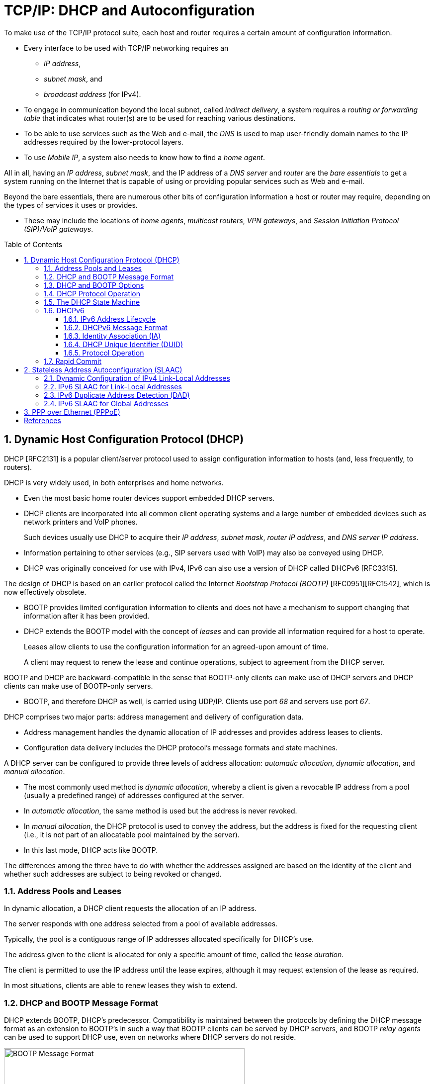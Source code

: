 = TCP/IP: DHCP and Autoconfiguration
:page-layout: post
:page-categories: []
:page-tags: []
:page-date: 2022-11-28 08:54:54 +0800
:page-revdate: 2022-11-28 08:54:54 +0800
:toc: preamble
:sectnums:
:toclevels: 4

To make use of the TCP/IP protocol suite, each host and router requires a certain amount of configuration information.

* Every interface to be used with TCP/IP networking requires an

** _IP address_,
** _subnet mask_, and
** _broadcast address_ (for IPv4).

* To engage in communication beyond the local subnet, called _indirect delivery_, a system requires a _routing or forwarding table_ that indicates what router(s) are to be used for reaching various destinations.

* To be able to use services such as the Web and e-mail, the _DNS_ is used to map user-friendly domain names to the IP addresses required by the lower-protocol layers.

* To use _Mobile IP_, a system also needs to know how to find a _home agent_.

All in all, having an _IP address_, _subnet mask_, and the IP address of a _DNS server_ and _router_ are the _bare essentials_ to get a system running on the Internet that is capable of using or providing popular services such as Web and e-mail.

Beyond the bare essentials, there are numerous other bits of configuration information a host or router may require, depending on the types of services it uses or provides.

* These may include the locations of _home agents_, _multicast routers_, _VPN gateways_, and _Session Initiation Protocol (SIP)/VoIP gateways_.

== Dynamic Host Configuration Protocol (DHCP)

DHCP [RFC2131] is a popular client/server protocol used to assign configuration information to hosts (and, less frequently, to routers).

DHCP is very widely used, in both enterprises and home networks.

* Even the most basic home router devices support embedded DHCP servers.

* DHCP clients are incorporated into all common client operating systems and a large number of embedded devices such as network printers and VoIP phones.
+
Such devices usually use DHCP to acquire their _IP address_, _subnet mask_, _router IP address_, and _DNS server IP address_.

* Information pertaining to other services (e.g., SIP servers used with VoIP) may also be conveyed using DHCP.

* DHCP was originally conceived for use with IPv4, IPv6 can also use a version of DHCP called DHCPv6 [RFC3315].

The design of DHCP is based on an earlier protocol called the Internet _Bootstrap Protocol (BOOTP)_ [RFC0951][RFC1542], which is now effectively obsolete.

* BOOTP provides limited configuration information to clients and does not have a mechanism to support changing that information after it has been provided.

* DHCP extends the BOOTP model with the concept of _leases_ and can provide all information required for a host to operate.
+
Leases allow clients to use the configuration information for an agreed-upon amount of time.
+
A client may request to renew the lease and continue operations, subject to agreement from the DHCP server.

BOOTP and DHCP are backward-compatible in the sense that BOOTP-only clients can make use of DHCP servers and DHCP clients can make use of BOOTP-only servers.

* BOOTP, and therefore DHCP as well, is carried using UDP/IP. Clients use port _68_ and servers use port _67_.

DHCP comprises two major parts: address management and delivery of configuration data.

* Address management handles the dynamic allocation of IP addresses and provides address leases to clients.

* Configuration data delivery includes the DHCP protocol's message formats and state machines.

A DHCP server can be configured to provide three levels of address allocation: _automatic allocation_, _dynamic allocation_, and _manual allocation_.

* The most commonly used method is _dynamic allocation_, whereby a client is given a revocable IP address from a pool (usually a predefined range) of addresses configured at the server.

* In _automatic allocation_, the same method is used but the address is never revoked.

* In _manual allocation_, the DHCP protocol is used to convey the address, but the address is fixed for the requesting client (i.e., it is not part of an allocatable pool maintained by the server).

* In this last mode, DHCP acts like BOOTP.

The differences among the three have to do with whether the addresses assigned are based on the identity of the client and whether such addresses are subject to being revoked or changed.

=== Address Pools and Leases

In dynamic allocation, a DHCP client requests the allocation of an IP address.

The server responds with one address selected from a pool of available addresses.

Typically, the pool is a contiguous range of IP addresses allocated specifically for DHCP's use.

The address given to the client is allocated for only a specific amount of time, called the _lease duration_.

The client is permitted to use the IP address until the lease expires, although it may request extension of the lease as required.

In most situations, clients are able to renew leases they wish to extend.

=== DHCP and BOOTP Message Format

DHCP extends BOOTP, DHCP's predecessor. Compatibility is maintained between the protocols by defining the DHCP message format as an extension to BOOTP's in such a way that BOOTP clients can be served by DHCP servers, and BOOTP _relay agents_ can be used to support DHCP use, even on networks where DHCP servers do not reside.

.The BOOTP message format, including field names from [RFC0951], [RFC1542], and [RFC2131]. The BOOTP message format is used to hold DHCP messages by appropriate assignment of options. In this way, BOOTP relay agents can process DHCP messages, and BOOTP clients can use DHCP servers. The _Server Name_ and _Boot File Name_ fields can be used to carry DHCP options if necessary.
image::/assets/tcp-ip-dhcp-autoconfiguration/bootp-message-format.png[BOOTP Message Format,75%,75%]

The message format is defined by BOOTP and DHCP in several RFCs ([RFC0951][RFC1542][RFC2131]).

* The _Op (Operation)_ field identifies the message as either a request (_1_) or a reply (_2_).

* The _HW Type (htype)_ field is assigned based on values used with ARP and defined in the corresponding IANA ARP parameters page [IARP], with the value _1 (Ethernet)_ being very common.

* The _HW Len (hlen)_ field gives the number of bytes used to hold the hardware (MAC) address and is commonly _6_ for Ethernet-like networks.

* The _Hops_ field is used to store the number of relays through which the message has traveled.
+
The sender of the message sets this value to _0_, and it is incremented at each relay.

* The _Transaction ID_ is a (random) number chosen by the client and copied into responses by the server.
+
It is used to match replies with requests.

* The _Secs_ field is set by the client with the number of seconds that have elapsed since the first attempt to establish or renew an address.

* The _Flags_ field currently contains only a single defined bit called the _broadcast_ flag.
+
Clients may set this bit in requests if they are unable or unwilling to process incoming unicast IP datagrams but can process incoming broadcast datagrams (e.g., because they do not yet have an IP address).
+
Setting the bit informs the server and relays that broadcast addressing should be used for replies.

* The _Client IP Address (ciaddr)_ field includes a current IP address of the requestor, if known, and is _0_ otherwise.

* The _Your IP Address (yiaddr)_ field is filled in by a server when providing an address to a requesting client.

* The _Next Server IP Address (siaddr)_ field gives the IP address of the next server to use for the client's bootstrap process (e.g., if the client needs to download an operating system image that may be accomplished from a server other than the DHCP server).

* The _Gateway (or Relay) IP Address (giaddr)_ field is filled in by a DHCP or BOOTP relay with its address when forwarding DHCP (BOOTP) messages.

* The _Client Hardware Address (chaddr)_ field holds a unique identifier of the client and can be used in various ways by the server, including arranging for the same IP address to be given each time a particular client makes an address request.
+
This field has traditionally held the client's MAC address, which has been used as an identifier.
+
Nowadays, the Client Identifier, an option is preferred for this use.

* The remaining fields include the _Server Name (sname)_ and _Boot File Name (file)_ fields.
+
These fields are not always filled in, but if they are, they contain 64 or 128 bytes, respectively, of ASCII characters indicating the name of the server or path to the boot file. Such strings are null-terminated, as in the C programming language.
=
They can also be used instead to hold DHCP options if space is tight.

* The final field, originally known as the _Vendor Extensions_ field in BOOTP and fixed in length, is now known as the _Options_ field and is variable in length.
+
As we shall see, options are used extensively with DHCP and are required to distinguish DHCP messages from legacy BOOTP messages.

=== DHCP and BOOTP Options

Given that DHCP extends BOOTP, any fields needed by DHCP that were not present when BOOTP was designed are carried as options.

* Options take a standard format beginning with an 8-bit tag indicating the option type.

* For some options, a fixed number of bytes following the tag contain the option value.

* All others consist of the tag followed by 1 byte containing the length of the option value (not including the tag or length), followed by a variable number of bytes containing the option value itself.

A large number of options are available with DHCP, some of which are also supported by BOOTP.

* The current list is given by the BOOTP/DHCP parameters page.
* The first 77 options, including the most common ones, are specified in [RFC2132].
* Common options include _Pad (0)_, _Subnet Mask (1)_, _Router Address (3)_, _Domain Name Server (6)_, _Domain Name (15)_, _Requested IP Address (50)_, _Address Lease Time (51)_, _DHCP Message Type (53)_, _Server Identifier (54)_, _Parameter Request List (55)_, _DHCP Error Message (56)_, _Lease Renewal Time (58)_, _Lease Rebinding Time (59)_, _Client Identifier (61)_, _Domain Search List (119)_, and _End (255)_.

The DHCP _Message Type option (53)_ is a 1-byte-long option that is always used with DHCP messages and has the following possible values: _DHCPDISCOVER (1)_, _DHCPOFFER (2)_, _DHCPREQUEST (3)_, _DHCPDECLINE (4)_, _DHCPACK (5)_, _DHCPNAK (6)_, _DHCPRELEASE (7)_, _DHCPINFORM (8)_, _DHCPFORCERENEW (9)_ [RFC3203], _DHCPLEASEQUERY (10)_, _DHCPLEASEUNASSIGNED (11)_, _DHCPLEASEUNKNOWN (12)_, and _DHCPLEASEACTIVE (13)_.

=== DHCP Protocol Operation

DHCP messages are essentially BOOTP messages with a special set of options.

* When a new client attaches to a network, it first discovers what DHCP servers are available and what addresses they are offering.
* It then decides which server to use and which address it desires and requests it from the offering server (while informing all the servers of its choice).
* Unless the server has given away the address in the meantime, it responds by acknowledging the address allocation to the requesting client.
+
.A typical DHCP exchange. A client discovers a set of servers and addresses they are offering using broadcast messages, requests the address it desires, and receives an acknowledgment from the selected server. The transaction ID (xid) allows requests and responses to be matched up, and the server ID (an option) indicates which server is providing and committing the provided address binding with the client. If the client already knows the address it desires, the protocol can be simplified to include use of only the REQUEST and ACK messages.
image::/assets/tcp-ip-dhcp-autoconfiguration/dhcp-bootp-exchange.png[DHCP Exchange,55%,55%]

* Requesting clients set the BOOTP _Op_ field to BOOTREQUEST and the first 4 bytes of the _Options_ field to the decimal values 99, 130, 83, and 99, respectively (the magic cookie value from [RFC2132]).

* Messages from client to server are sent as UDP/IP datagrams containing a BOOTP BOOTREQUEST operation and an appropriate DHCP message type (usually DHCPDISCOVER or DHCPREQUEST).
+
Such messages are sent from address _0.0.0.0_ (port _68_) to the limited broadcast address _255.255.255.255_ (port _67_).

* Messages traveling in the other direction (from server to client) are sent from the IP address of the server and port _67_ to the IP local broadcast address and port _68_.
+
[source,none]
----
17:29:33.209909 IP (tos 0x10, ttl 16, id 0, offset 0, flags [none], proto UDP (17), length 328)
    192.168.91.254.67 > 192.168.91.130.68: BOOTP/DHCP, Reply, length 300, xid 0x3de5472b, Flags [none]
          Your-IP 192.168.91.130
          Server-IP 192.168.91.254
          Client-Ethernet-Address 00:0c:29:85:26:07
          Vendor-rfc1048 Extensions
            Magic Cookie 0x63825363
            DHCP-Message Option 53, length 1: Offer
            Server-ID Option 54, length 4: 192.168.91.254
            Lease-Time Option 51, length 4: 1800
            Subnet-Mask Option 1, length 4: 255.255.255.0
            BR Option 28, length 4: 192.168.91.255
            Default-Gateway Option 3, length 4: 192.168.91.2
            Domain-Name Option 15, length 11: "localdomain"
            Domain-Name-Server Option 6, length 4: 192.168.91.2
            Netbios-Name-Server Option 44, length 4: 192.168.91.2
----

It is also possible to induce a system to perform the release or acquisition of DHCP configuration information by hand. For example, in Windows the following command will release the data acquired using DHCP:

[source,console]
----
C:\> ipconfig /release
----

and the following command will acquire it:

[source,console]
----
C:\> ipconfig /renew
----

In Linux, the following commands can be used to achieve the same results:

[source,console]
----
Linux# dhclient -r
----

to release a DHCP lease, and

[source,console]
----
Linux# dhclient
----

to renew one.

=== The DHCP State Machine

The DHCP protocol operates a state machine at the clients and servers. The states dictate which types of messages the protocol is expecting to process next.

.The DHCP client state machine. The boldface states and transitions are typical for a client first acquiring a leased address. The dashed line and INIT state are where the protocol begins.
image::/assets/tcp-ip-dhcp-autoconfiguration/dhcp-client-states.png[DHCP client state machine,45%,45%]

=== DHCPv6

Although the IPv4 and IPv6 DHCP protocols achieve conceptually similar goals, their respective protocol designs and deployment options differ.

DHCPv6 [RFC3315] can be used in either a "_stateful_" mode, in which it works much like DHCPv4, or in a "_stateless_" mode in conjunction with stateless address autoconfiguration.

In the stateless mode, IPv6 clients are assumed to selfconfigure their IPv6 addresses but require additional information (e.g., DNS server address) obtained using DHCPv6. Another option exists for deriving the location of a DNS server using ICMPv6 Router Advertisement messages.

==== IPv6 Address Lifecycle

IPv6 hosts usually operate with _multiple addresses per interface_, and each address has a set of timers indicating how long and for what purposes the corresponding address can be used.

In IPv6, addresses are assigned with a _preferred lifetime_ and _valid lifetime_.

These lifetimes are used to form timeouts that move an address from one state to another in an address’s state machine.

.The lifecycle of an IPv6 address. Tentative addresses are used only for DAD until verified as unique. After that, they become preferred and can be used without restriction until an associated timeout changes their state to deprecated. Deprecated addresses are not to be used for initiating new connections and may not be used at all after the associated valid timeout expires.
image::/assets/tcp-ip-dhcp-autoconfiguration/ipv6-address-lifecycle.png[IPv6 Address Lifecycle,55%,55%]

* An address is in the preferred state when it is available for general use and is available as either a source or destination IPv6 address.

* A preferred address becomes deprecated when its preferred timeout occurs.
+
When it becomes deprecated, it may still be used for existing transport (e.g., TCP) connections but is not to be used for initiating new connections.

* When an address is first selected for use, it enters a _tentative_ or _optimistic state_.
+
When in the tentative state, it may be used only for the _IPv6 Neighbor Discovery protocol_. It is not used as a source or destination address for any other purposes. While in this state the address is being checked for duplication, to see if any other nodes on the same network are already using the address. The procedure for doing this is called _duplicate address detection (DAD)_.
+
An alternative to conventional DAD is called _optimistic DAD_ [RFC4429], whereby a selected address is used for a limited set of purposes until DAD completes. Because an optimistic use of an address is really just a special set of rules for DAD, it is not a truly complete state itself. Optimistic addresses are treated as deprecated for most purposes. In particular, an address may be both optimistic and deprecated simultaneously, depending on the preferred and valid lifetimes.

==== DHCPv6 Message Format

DHCPv6 messages are encapsulated as UDP/IPv6 datagrams, with client port _546_ and server port _547_. Messages are sent using a _host's link-scoped source address_ to either relay agents or servers.

There are two message formats, one used directly between a client and a server, and another when a relay is used.

.The basic DHCPv6 message format (left) and relay agent message format (right). Most interesting information in DHCPv6 is carried in options.
image::/assets/tcp-ip-dhcp-autoconfiguration/dhcpv6-message-format.png[DHCPv6 Message Format,75%,75%]

The format on the right is used between a DHCPv6 relay agent and a DHCPv6 server.

* The _Link Address_ field gives the global IPv6 address used by the server to identify the link on which the client is located.
* The _Peer Address_ field contains the address of the relay agent or client from which the message to be relayed was received.
* Note that relaying may be chained, so a relay may be relaying a message received from another relay.

The message type for messages in the format on the left include typical DHCPstyle messages (REQUEST, REPLY, etc.), whereas the message types for messages in the format on the right include RELAY-FORW and RELAY-REPL, to indicate a message forwarded from a relay or destined to a relay, respectively. The Options field for the format on the right always includes a Relay Message option, which includes the complete message being forwarded by the relay. Other options may also be included.

One of the differences between DHCPv4 and DHCPv6 is how DHCPv6 uses IPv6 multicast addressing.

* Clients send requests to the All DHCP Relay Agents and Servers multicast address (_ff02::1:2_).
* Source addresses are of link-local scope.

In IPv6, there is no legacy BOOTP message format. The message semantics, however, are similar.

.DHCPv6 message types, values, and defining standards. The approximately equivalent message types for DHCPv4 are given to the right.
[%header,cols="1,1,1,1,1"]
|===
|DHCPv6 Message
|DHCPv6 Value
|Reference
|DHCPv4 Message
|Reference

|SOLICIT
|1
|[RFC3315]
|DISCOVER
|[RFC2132]

|ADVERTISE
|2
|[RFC3315]
|OFFER
|[RFC2132]

|REQUEST
|3
|[RFC3315]
|REQUEST
|[RFC2132]

|CONFIRM
|4
|[RFC3315]
|REQUEST
|[RFC2132]

|RENEW
|5
|[RFC3315]
|REQUEST
|[RFC2132]

|REBIND
|6
|[RFC3315]
|DISCOVER
|[RFC2132]

|REPLY
|7
|[RFC3315]
|ACK/NAK
|[RFC2132]

|RELEASE
|8
|[RFC3315]
|RELEASE
|[RFC2132]

|DECLINE
|9
|[RFC3315]
|DECLINE
|[RFC2132]

|RECONFIGURE
|10
|[RFC3315]
|FORCERENEW
|[RFC3203]

|INFORMATION-REQUEST
|11
|[RFC3315]
|INFORM
|[RFC2132]

|RELAY-FORW
|12
|[RFC3315]
|N/A
|

|RELAY-REPL
|13
|[RFC3315]
|N/A
|

|LEASEQUERY
|14
|[RFC5007]
|LEASEQUERY
|[RFC4388]

|LEASEQUERY-REPLY
|15
|[RFC5007]
|LEASE{UNASSIGNED,UNKNOWN,ACTIVE}
|[RFC4388]

|LEASEQUERY-DONE
|16
|[RFC5460]
|LEASEQUERYDONE
|[ID4LQ]

|LEASEQUERY-DATA
|17
|[RFC5460]
|N/A
|

|N/A
|N/A
|N/A
|BULKLEASEQUERY
|[ID4LQ]
|===

In DHCPv6, most interesting information, including addresses, lease times, location of services, and client and server identifiers, is carried in options. Two of the more important concepts used with these options are called the _Identity Association (IA)_ and the _DHCP Unique Identifier (DUID)_.

==== Identity Association (IA)

An *Identity Association (IA)* is an identifier used between a DHCP client and server to refer to a collection of addresses.

* Each IA comprises an _IA identifier (IAID)_ and associated configuration information.

* Each client interface that requests a DHCPv6-assigned address requires at least one IA.

* Each IA can be associated with only a single interface.

* The client chooses the IAID to uniquely identify each IA, and this value is then shared with the server.

The configuration information associated with an IA includes one or more addresses and associated lease information (T1, T2, and total lease duration values).

Each address in an IA has both a preferred and a valid lifetime [RFC4862], which define the address's lifecycle.

The types of addresses requested may be regular addresses or _temporary addresses_ [RFC4941].

* Temporary addresses are derived in part from random numbers to help improve privacy by frustrating the tracking of IPv6 hosts based on IPv6 addresses.

* Temporary addresses are ordinarily assigned at the same time nontemporary addresses are assigned but are regenerated using a different random number more frequently.

When responding to a request, a server assigns one or more addresses to a client's IA based on a set of _address assignment policies_ determined by the server's administrator.

Generally, such policies depend on the link on which the request arrived, standard information about the client, and other information supplied by the client in DHCP options.

.The format for a DHCPv6 IA for nontemporary addresses (left) and temporary addresses (right). Each option may include additional options describing particular IPv6 addresses and corresponding leases.
image::/assets/tcp-ip-dhcp-autoconfiguration/dhcpv6-ia-format.png[DHCPv6 IA format,75%,75%]

==== DHCP Unique Identifier (DUID)

A *DHCP Unique Identifier (DUID)* identifies a single DHCPv6 client or server and is designed to be persistent over time.

It is used by servers to identify clients for the selection of addresses (as part of IAs) and configuration information, and by clients to identify the server in which they are interested.

DUIDs are variable in length and are treated as opaque values by both clients and servers for most purposes.

DUIDs are supposed to be globally unique yet easy to generate.

To satisfy these concerns simultaneously, [RFC3315] defines three different types of possible DUIDs but also mentions that these are not the only three types that might ever be created. The three types of DUIDs are as follows:

. DUID-LLT: a DUID based on link-layer address plus time
. DUID-EN: a DUID based on enterprise number and vendor assignment
. DUID-LL: a DUID based on link-layer address only

==== Protocol Operation

The DHCPv6 protocol operates much like its DHCPv4 counterpart.

Whether or not a client initiates the use of DHCP is dependent on configuration options carried in an _ICMPv6 Router Advertisement_ message the host receives.

Router advertisements include two important bit fields.

* The _M_ field is the _Managed Address Configuration_ flag and indicates that IPv6 addresses can be obtained using DHCPv6.

* The _O_ field is the _Other Configuration_ flag and indicates that information other than IPv6 addresses is available using DHCPv6.

Both fields, along with several others, are specified in [RFC5175].

Any combination of the _M_ and _O_ bit fields is possible, although having _M_ on and _O_ off is probably the least useful combination.

* If both are off, DHCPv6 is not used, and address assignment takes place using stateless address autoconfiguration.

* Having _M_ off and _O_ on indicates that clients should use stateless DHCPv6 and obtain their addresses using stateless address autoconfiguration.

.Basic operation of DHCPv6. A client determines whether or not to use DHCPv6 from information carried in ICMPv6 router advertisements. If used, DHCPv6 operations are similar to those in DHCPv4 but differ significantly in the details.
image::/assets/tcp-ip-dhcp-autoconfiguration/dhcpv6-operations.png[DHCPv6 Operation,55%,55%]

. Typically, a client starting out first determines what link-local address to use and performs an _ICMPv6 Router Discovery_ operation to determine if there is a router on the attached network.

. A _router advertisement_ includes the _M_ and _O_ bit fields mentioned previously.

. If DHCPv6 is in use, at least the _M_ bit field is set and the client multicasts the _DHCPSOLICIT_ message to find DHCPv6 servers.

. A response comes in the form of one or more _DHCPADVERTISE_ messages, indicating the presence of at least one DHCPv6 server.

These messages constitute two of the so-called _four-message exchange_ operations of DHCPv6.

In cases where the location of a DHCPv6 server is already known or an address need not be allocated (e.g., stateless DHCPv6 or the Rapid Commit option is being used), the four-message exchange can be shortened to become a two-message exchange, in which case only the REQUEST and REPLY messages are used.

A DHCPv6 server commits a binding formed from the combination of a DUID, IA type (temporary, nontemporary, or prefix), and IAID. The IAID is a 32-bit number chosen by the client.

Each binding can have one or more leases, and one or more bindings can be manipulated using a single DHCPv6 transaction.

* DAD for the client system’s link-local address is a _Neighbor Solicitation_ for its own IPv6 address.
+
[source,console]
----
00:0c:29:85:26:11 > 33:33:ff:85:26:11, ethertype IPv6 (0x86dd), length 86: (hlim 255, next-header ICMPv6 (58) payload length: 32) :: > ff02::1:ff85:2611: [icmp6 sum ok] ICMP6, neighbor solicitation, length 32, who has fe80::20c:29ff:fe85:2611
      unknown option (14), length 8 (1):
        0x0000:  93d1 208a 5c73
----
+
The packet is sent to the corresponding solicited-node address _ff02::1:ff85:2611_. It optimistically assumes that this address is not otherwise in use on the link, so it continues on immediately with a _Router Solicitation (RS)_.

* The _Router Solicitation_ induces a nearby router to provide a _Router Advertisement_.
+
The solicitation message is sent to the _All Routers address_ (_ff02::2_). It induces each router on the network to respond with a _Router Advertisement (RA)_, which carries the important _M_ and _O_ bits the client requires to determine what to do next.
+
[source,console]
----
00:0c:29:85:26:11 > 33:33:00:00:00:02, ethertype IPv6 (0x86dd), length 70: (hlim 255, next-header ICMPv6 (58) payload length: 16) fe80::20c:29ff:fe85:2611 > ff02::2: [icmp6 sum ok] ICMP6, router solicitation, length 16
      source link-address option (1), length 8 (1): 00:0c:29:85:26:11
        0x0000:  000c 2985 2611
----

=== Rapid Commit

The DHCP _Rapid Commit_ option [RFC4039] allows a DHCP server to respond to the DHCPDISCOVER message with a DHCPACK, effectively skipping the DHCPREQUEST message and ultimately using a two-message exchange instead of a four-message exchange.

The motivation for this option is to quickly configure hosts that may change their point of network attachment frequently (i.e., mobile hosts).

When only a single DHCP server is available and addresses are plentiful, this option should be of no significant concern.

== Stateless Address Autoconfiguration (SLAAC)

While most routers have their addresses configured manually, hosts can be assigned addresses manually, using an assignment protocol like DHCP, or automatically using some sort of algorithm.

There are two forms of automatic assignment, depending on what type of address is being formed.

* For addresses that are to be used only on a single link (link-local addresses), a host need only find some appropriate address not already in use on the link.

* For addresses that are to be used for global connectivity, however, some portion of the address must generally be managed.

There are mechanisms in both IPv4 and IPv6 for link-local address autoconfiguration, whereby a host determines its address(es) largely without help. This is called _stateless address autoconfiguration (SLAAC)_.

=== Dynamic Configuration of IPv4 Link-Local Addresses

In cases where a host without a manually configured address attaches to a network lacking a DHCP server, IP-based communication is unable to take place unless the host somehow generates an IP address to use.

* [RFC3927] describes a mechanism whereby a host can automatically generate its own IPv4 address from the link-local range _169.254.1.1_ through _169.254.254.254_ using the 16-bit subnet mask _255.255.0.0_ (see [RFC5735]).
+
This method is known as dynamic link-local address configuration or _Automatic Private IP Addressing (APIPA)_.

* In essence, a host selects a random address in the range to use and checks to see if that address is already in use by some other system on the subnetwork.
+
This check is implemented using _IPv4 ACD_.

=== IPv6 SLAAC for Link-Local Addresses

The goal of IPv6 SLAAC is to allow nodes to automatically (and autonomously) self-assign link-local IPv6 addresses.

IPv6 SLAAC is described in [RFC4862]. It involves three major steps: obtaining a link-local address, obtaining a global address using stateless autoconfiguration, and detecting whether the link-local address is already in use on the link.

Stateless autoconfiguration can be used without routers, in which case only link-local addresses are assigned.

When routers are present, a global address is formed using a combination of the prefix advertised by a router and locally generated information.

SLAAC can also be used in conjunction with DHCPv6 (or manual address assignment) to allow a host to obtain information in addition to its address (called _stateless_ DHCPv6).

Hosts that perform SLAAC can be used on the same network as those configured using stateful or stateless DHCPv6.

Generally, stateful DHCPv6 is used when finer control is required in assigning address to hosts, but it is expected that stateless DHCPv6 in combination with SLAAC will be the most common deployment option.

In IPv6, tentative (or optimistic) link-local addresses are selected using procedures specified in [RFC4291] and [RFC4941]. They apply only to multicast-capable networks and are assigned infinite preferred and valid lifetimes once established.

To form the numeric address, a unique number is appended to the well-known link-local prefix _fe80::0_ (of appropriate length). This is accomplished by setting the right-most _N_ bits of the address to be equal to the (N-bit-long) number, the left-most bits equal to the 10-bit link-local prefix _1111111010_, and the rest to _0_. The resulting address is placed into the tentative (or optimistic) state and checked for duplicates.

=== IPv6 Duplicate Address Detection (DAD)

IPv6 DAD uses ICMPv6 _Neighbor Solicitation_ and _Neighbor Advertisement_ messages to determine if a particular (tentative or optimistic) IPv6 address is already in use on the attached link.

If a duplicate address is discovered, the procedure causes the tentative address to not be used.

If DAD succeeds, the tentative address transitions to the preferred state and can be used without restriction.

DAD is performed as follows:

* A node first joins the _All Nodes multicast address_ and the _Solicited-Node multicast address_ of the tentative address.

* To check for use of an address duplicate, a node sends one or more ICMPv6 _Neighbor Solicitation_ messages.
+
The source and destination IPv6 addresses of these messages are the unspecified address and _Solicited-Node address_ of the target address being checked, respectively.
+
The _Target Address_ field is set to the address being checked (the tentative address).

* If a _Neighbor Advertisement_ message is received in response, DAD has failed, and the address being checked is abandoned.

[NOTE]
====
As a consequence of joining multicast groups, _MLD_ messages are sent, but their transmission is delayed by a random interval according to [RFC4862] to avoid congesting the network when many nodes simultaneously join the _All Hosts group_ (e.g., after a restoration of power). For DAD, these MLD messages are used to inform MLD-snooping switches to forward multicast traffic as necessary.
====

When an address has not yet successfully completed DAD, any received neighbor solicitations for it are treated in a special way, as this is indicative of some other host's intention to use the same address. If such messages are received, they are dropped, the current tentative address is abandoned, and DAD fails.

If DAD fails, by receiving a similar neighbor solicitation from another node or a neighbor advertisement for the target address, the address is not assigned to an interface and does not become a preferred address. If the address is a link-local address being configured based on an interface identifier derived from a local MAC address, it is unlikely that the same procedure will ultimately produce a nonconflicting address, so the use of this address is abandoned and administrator input is required. If the address is based on a different form of interface identifier, IPv6 operations may be retried using another address based on an alternative tentative address.

=== IPv6 SLAAC for Global Addresses

Once a node has acquired a link-local address, it is likely to require one or more global addresses as well.

Global addresses are formed using a process similar to that for link-local SLAAC but using a prefix provided by a router.

* Such prefixes are carried in the _Prefix_ option of a router advertisement, and a flag indicates whether the prefix should be used in forming global addresses with SLAAC.
* If so, the prefix is combined with an interface identifier (e.g., the same one used in forming a link-local address if the privacy extension is not being used) to form a global address.
* The preferred and valid lifetimes of such addresses are also determined by information present in the _Prefix_ option.

== PPP over Ethernet (PPPoE)

For most LANs and some WAN connections, DHCP provides the most common method for configuring client systems.

For WAN connections such as DSL, another method based on PPP is often used instead.

* This method involves carrying PPP on Ethernet and is called _PPP over Ethernet_ (_PPPoE_).

* PPPoE is used in cases where the WAN connection device (e.g., DSL modem) acts as a switch or bridge instead of a router.

* PPP is preferred as a basis for establishing connectivity by some ISPs because it may provide finer-grain configuration control and audit logs than other configuration options such as DHCP.

* To provide Internet connectivity, some device such as a user's PC must implement the IP routing and addressing functions.
+
.A simplified view of DSL service using PPPoE as provided to a customer. The home PC implements the PPPoE protocol and authenticates the subscriber with the ISP. It may also act as a router, DHCP server, DNS server, and/or NAT device for the home LAN.
image::/assets/tcp-ip-dhcp-autoconfiguration/pppoe-dsl-home-lan.png[PPPoE DSL,45%,45%]

DSL provides a point-to-point digital link that can operate simultaneously with a conventional analog telephone line (called _plain old telephone service_ or _POTS_).

* This simultaneous use of the customer's physical phone wires is accomplished using _frequency division multiplexing_—the DSL information is carried on higher frequencies than POTS.
* A _filter_ is required when attaching conventional telephone handsets to avoid interference from the higher DSL frequencies.
* The DSL modem effectively provides a bridged service to a PPP port on the ISP's _access concentrator_ (_AC_), which interconnects the customer's modem line and the ISP's networking equipment.
* The modem and AC also support the PPPoE protocol, which the user has elected in this example to configure on a home PC attached to the DSL modem using a point-to-point Ethernet network (i.e., an Ethernet LAN using only a single cable).

[bibliography]
== References

* [[[tcp_ip_vol_1,1]]] Kevin Fall, W. Stevens, TCP/IP Illustrated: The Protocols, Volume 1 (Addison-Wesley Professional Computing Series) 2nd Edition
